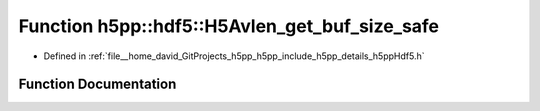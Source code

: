 .. _exhale_function_namespaceh5pp_1_1hdf5_1a42fb5d308b0ed7582aed6d4581241f4a:

Function h5pp::hdf5::H5Avlen_get_buf_size_safe
==============================================

- Defined in :ref:`file__home_david_GitProjects_h5pp_h5pp_include_h5pp_details_h5ppHdf5.h`


Function Documentation
----------------------


.. doxygenfunction:: h5pp::hdf5::H5Avlen_get_buf_size_safe(const hid::h5a&, const hid::h5t&, const hid::h5s&, hsize_t *)
